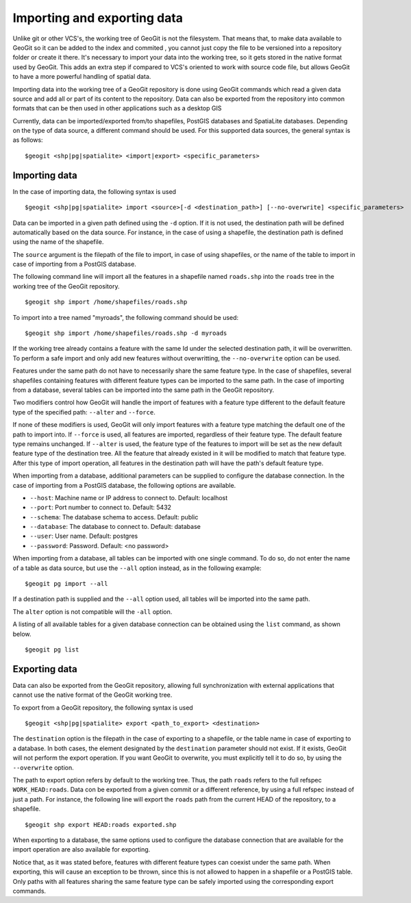 Importing and exporting data
=============================

Unlike git or other VCS's, the working tree of GeoGit is not the filesystem. That means that, to make data available to GeoGit so it can be added to the index and commited , you cannot just copy the file to be versioned into a repository folder or create it there. It's necessary to import your data into the working tree, so it gets stored in the native format used by GeoGit. This adds an extra step if compared to VCS's oriented to work with source code file, but allows GeoGit to have a more powerful handling of spatial data.

Importing data into the working tree of a GeoGit repository is done using GeoGit commands which read a given data source and add all or part of its content to the repository. Data can also be exported from the repository into common formats that can be then used in other applications such as a desktop GIS

Currently, data can be imported/exported from/to shapefiles, PostGIS databases and SpatiaLite databases. Depending on the type of data source, a different command should be used. For this supported data sources, the general syntax is as follows:

::

	$geogit <shp|pg|spatialite> <import|export> <specific_parameters>

Importing data
---------------

In the case	of importing data, the following syntax is used

::

	$geogit <shp|pg|spatialite> import <source>[-d <destination_path>] [--no-overwrite] <specific_parameters>

Data can be imported in a given path defined using the ``-d`` option. If it is not used, the destination path will be defined automatically based on the data source. For instance, in the case of using a shapefile, the destination path is defined using the name of the shapefile.

The ``source`` argument is the filepath of the file to import, in case of using shapefiles, or the name of the table to import in case of importing from a PostGIS database.

The following command line will import all the features in a shapefile named ``roads.shp`` into the ``roads`` tree in the working tree of the GeoGit repository.

::

	$geogit shp import /home/shapefiles/roads.shp

To import into a tree named "myroads", the following command should be used:

::

	$geogit shp import /home/shapefiles/roads.shp -d myroads

If the working tree already contains a feature with the same Id under the selected destination path, it will be overwritten. To perform a safe import and only add new features without overwritting, the ``--no-overwrite`` option can be used.

Features under the same path do not have to necessarily share the same feature type. In the case of shapefiles, several shapefiles containing features with different feature types can be imported to the same path. In the case of importing from a database, several tables can be imported into the same path in the GeoGit repository.

Two modifiers control how GeoGit will handle the import of features with a feature type different to the default feature type of the specified path: ``--alter`` and ``--force``. 

If none of these modifiers is used, GeoGit will only import features with a feature type matching the default one of the path to import into. If ``--force`` is used, all features are imported, regardless of their feature type. The default feature type remains unchanged. If ``--alter`` is used, the feature type of the features to import will be set as the new default feature type of the destination tree. All the feature that already existed in it will be modified to match that feature type. After this type of import operation, all features in the destination path will have the path's default feature type. 

When importing from a database, additional parameters can be supplied to configure the database connection. In the case of importing from a PostGIS database, the following options are available.


* ``--host``: Machine name or IP address to connect to. Default: localhost
* ``--port``: Port number to connect to.  Default: 5432
* ``--schema``: The database schema to access.  Default: public
* ``--database``: The database to connect to.  Default: database
* ``--user``: User name.  Default: postgres
* ``--password``: Password.  Default: <no password>

When importing from a database, all tables can be imported with one single command. To do so, do not enter the name of a table as data source, but use the ``--all`` option instead, as in the following example:

::

	$geogit pg import --all 

If a destination path is supplied and the ``--all`` option used, all tables will be imported into the same path.

The ``alter`` option is not compatible will the ``-all`` option.

A listing of all available tables for a given database connection can be obtained using the ``list`` command, as shown below.

::

	$geogit pg list


Exporting data
---------------

Data can also be exported from the GeoGit repository, allowing full synchronization with external applications that cannot use the native format of the GeoGit working tree.

To export from a GeoGit repository, the following syntax is used

::

	$geogit <shp|pg|spatialite> export <path_to_export> <destination>


The ``destination`` option is the filepath in the case of exporting to a shapefile, or the table name in case of exporting to a database. In both cases, the element designated by the ``destination`` parameter should not exist. If it exists, GeoGit will not perform the export operation. If you want GeoGit to overwrite, you must explicitly tell it to do so, by using the ``--overwrite`` option.

The path to export option refers by default to the working tree. Thus, the path ``roads`` refers to the full refspec ``WORK_HEAD:roads``. Data con be exported from a given commit or a different reference, by using a full refspec instead of just a path. For instance, the following line will export the ``roads`` path from the current HEAD of the repository, to a shapefile.

::

	$geogit shp export HEAD:roads exported.shp

When exporting to a database, the same options used to configure the database connection that are available for the import operation are also available for exporting.

Notice that, as it was stated before, features with different feature types can coexist under the same path. When exporting, this will cause an exception to be thrown, since this is not allowed to happen in a shapefile or a PostGIS table. Only paths with all features sharing the same feature type can be safely imported using the corresponding export commands.







